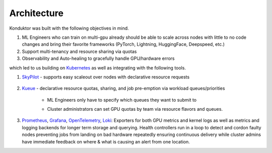 .. _architecture:

============
Architecture
============

.. figure:: ../images/architecture.png
   :width: 80%
   :align: center
   :alt: Trainy

Konduktor was built with the following objectives in mind.

#. ML Engineers who can train on multi-gpu already should be able to scale across nodes with little to no code changes and bring their favorite frameworks (PyTorch, Lightning, HuggingFace, Deepspeed, etc.)
#. Support multi-tenancy and resource sharing via quotas
#. Observability and Auto-healing to gracefully handle GPU/hardware errors

which led to us building on `Kubernetes <https://kubernetes.io/>`_ as well as integrating with the following tools.

#. `SkyPilot <https://skypilot.readthedocs.io/en/latest/>`_ - supports easy scaleout over nodes with declarative resource requests

    .. code-block:: yaml
        :emphasize-lines: 4-4

        resources:
            accelerators: H100:8

        num_nodes: 100

        run: |
            num_nodes=`echo "$SKYPILOT_NODE_IPS" | wc -l`
            master_addr=`echo "$SKYPILOT_NODE_IPS" | head -n1`
            python3 -m torch.distributed.launch --nproc_per_node=$SKYPILOT_NUM_GPUS_PER_NODE \
            --nnodes=$num_nodes --node_rank=$SKYPILOT_NODE_RANK --master_addr=$master_addr \
            --master_port=8008 resnet_ddp.py --num_epochs 20


#. `Kueue <https://kueue.sigs.k8s.io/>`_ - declarative resource quotas, sharing, and job pre-emption via workload queues/priorities

    - ML Engineers only have to specify which queues they want to submit to
        .. code-block:: yaml
            :emphasize-lines: 4-5

            resources:
                accelerators: H100:8
                labels:
                    kueue.x-k8s.io/queue-name: user-queue # this is the same as the queue above
                    kueue.x-k8s.io/priority-class: high-priority # specify high-priority workload

            num_nodes: 100

            run: |
                num_nodes=`echo "$SKYPILOT_NODE_IPS" | wc -l`
                master_addr=`echo "$SKYPILOT_NODE_IPS" | head -n1`
                python3 -m torch.distributed.launch --nproc_per_node=$SKYPILOT_NUM_GPUS_PER_NODE \
                --nnodes=$num_nodes --node_rank=$SKYPILOT_NODE_RANK --master_addr=$master_addr \
                --master_port=8008 resnet_ddp.py --num_epochs 20

    - Cluster administrators can set GPU quotas by team via resource flavors and queues.
        .. code-block:: yaml
            :emphasize-lines: 27-28

            apiVersion: kueue.x-k8s.io/v1beta1
            kind: ResourceFlavor
            metadata:
            name: "default-flavor"
            ---
            apiVersion: kueue.x-k8s.io/v1beta1
            kind: ClusterQueue
            metadata:
            name: "cluster-queue"
            spec:
            preemption:
                reclaimWithinCohort: Any
                borrowWithinCohort:
                policy: LowerPriority
                maxPriorityThreshold: 100
                withinClusterQueue: LowerPriority
            namespaceSelector: {} # match all.
            resourceGroups:
            - coveredResources: ["cpu", "memory", "nvidia.com/gpu"]
                flavors:
                - name: "default-flavor"
                resources:
                - name: "cpu"
                    nominalQuota: 10000
                - name: "memory"
                    nominalQuota: 10000Gi
                - name: "nvidia.com/gpu"
                    nominalQuota: 8 # REPLACE THIS
            ---
            apiVersion: kueue.x-k8s.io/v1beta1
            kind: LocalQueue
            metadata:
            name: "user-queue"
            spec:
            clusterQueue: "cluster-queue"


#. `Prometheus <https://prometheus.io/>`_, `Grafana <https://grafana.com/oss/grafana/>`_, `OpenTelemetry <https://opentelemetry.io/>`_, `Loki <https://grafana.com/oss/loki/>`_: Exporters for both GPU metrics and kernel logs as well as metrics and logging backends for longer term storage and querying. Health controllers run in a loop to detect and cordon faulty nodes preventing jobs from landing on bad hardware repeatedly ensuring continuous delivery while cluster admins have immediate feedback on where & what is causing an alert from one location.